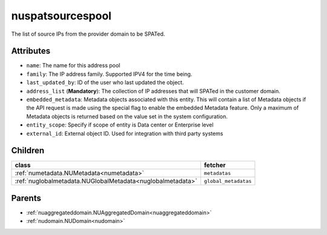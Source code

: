 .. _nuspatsourcespool:

nuspatsourcespool
===========================================

.. class:: nuspatsourcespool.NUSPATSourcesPool(bambou.nurest_object.NUMetaRESTObject,):

The list of source IPs from the provider domain to be SPATed.


Attributes
----------


- ``name``: The name for this address pool

- ``family``: The IP address family. Supported IPV4 for the time being.

- ``last_updated_by``: ID of the user who last updated the object.

- ``address_list`` (**Mandatory**): The collection of IP addresses that will SPATed in the customer domain.

- ``embedded_metadata``: Metadata objects associated with this entity. This will contain a list of Metadata objects if the API request is made using the special flag to enable the embedded Metadata feature. Only a maximum of Metadata objects is returned based on the value set in the system configuration.

- ``entity_scope``: Specify if scope of entity is Data center or Enterprise level

- ``external_id``: External object ID. Used for integration with third party systems




Children
--------

================================================================================================================================================               ==========================================================================================
**class**                                                                                                                                                      **fetcher**

:ref:`numetadata.NUMetadata<numetadata>`                                                                                                                         ``metadatas`` 
:ref:`nuglobalmetadata.NUGlobalMetadata<nuglobalmetadata>`                                                                                                       ``global_metadatas`` 
================================================================================================================================================               ==========================================================================================



Parents
--------


- :ref:`nuaggregateddomain.NUAggregatedDomain<nuaggregateddomain>`

- :ref:`nudomain.NUDomain<nudomain>`

